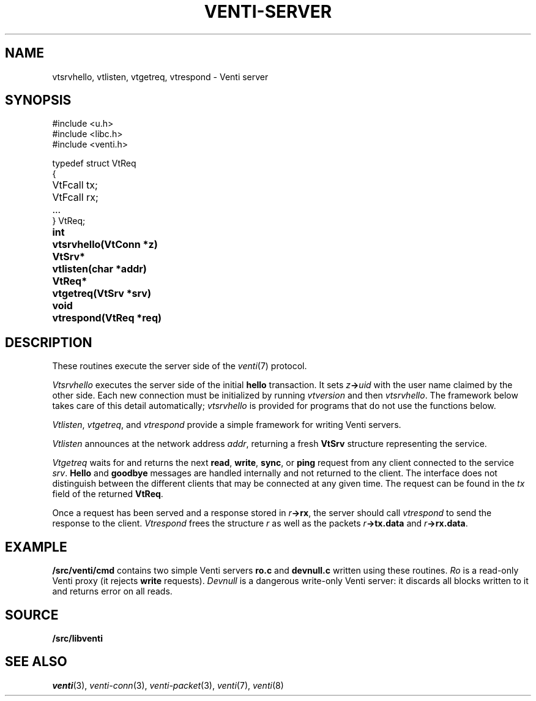 .TH VENTI-SERVER 3
.SH NAME
vtsrvhello, vtlisten, vtgetreq, vtrespond \- Venti server
.SH SYNOPSIS
.PP
.ft L
#include <u.h>
.br
#include <libc.h>
.br
#include <venti.h>
.ta +\w'\fLVtReq* 'u
.PP
.ft L
.nf
typedef struct VtReq
{
	VtFcall tx;
	VtFcall rx;
	...
} VtReq;
.PP
.B
int	vtsrvhello(VtConn *z)
.PP
.B
VtSrv*	vtlisten(char *addr)
.PP
.B
VtReq*	vtgetreq(VtSrv *srv)
.PP
.B
void	vtrespond(VtReq *req)
.SH DESCRIPTION
These routines execute the server side of the
.IR venti (7)
protocol.
.PP
.I Vtsrvhello
executes the server side of the initial
.B hello
transaction.
It sets
.IB z -> uid
with the user name claimed by the other side.
Each new connection must be initialized by running
.I vtversion
and then
.IR vtsrvhello .
The framework below takes care of this detail automatically;
.I vtsrvhello
is provided for programs that do not use the functions below.
.PP
.IR Vtlisten ,
.IR vtgetreq ,
and
.I vtrespond
provide a simple framework for writing Venti servers.
.PP
.I Vtlisten
announces at the network address
.IR addr ,
returning a fresh
.B VtSrv
structure representing the service.
.PP
.I Vtgetreq
waits for and returns
the next 
.BR read ,
.BR write ,
.BR sync ,
or
.B ping
request from any client connected to
the service
.IR srv .
.B Hello
and
.B goodbye
messages are handled internally and not returned to the client.
The interface does not distinguish between the
different clients that may be connected at any given time.
The request can be found in the
.I tx
field of the returned
.BR VtReq .
.PP
Once a request has been served and a response stored in
.IB r ->rx \fR,
the server should call
.IR vtrespond
to send the response to the client.
.I Vtrespond
frees the structure
.I r
as well as the packets
.IB r ->tx.data
and
.IB r ->rx.data \fR.
.SH EXAMPLE
.B \*9/src/venti/cmd
contains two simple Venti servers 
.B ro.c
and
.B devnull.c
written using these routines.
.I Ro
is a read-only Venti proxy (it rejects
.B write
requests).
.I Devnull
is a dangerous write-only Venti server: it discards all
blocks written to it and returns error on all reads.
.SH SOURCE
.B \*9/src/libventi
.SH SEE ALSO
.IR venti (3),
.IR venti-conn (3),
.IR venti-packet (3),
.IR venti (7),
.IR venti (8)
